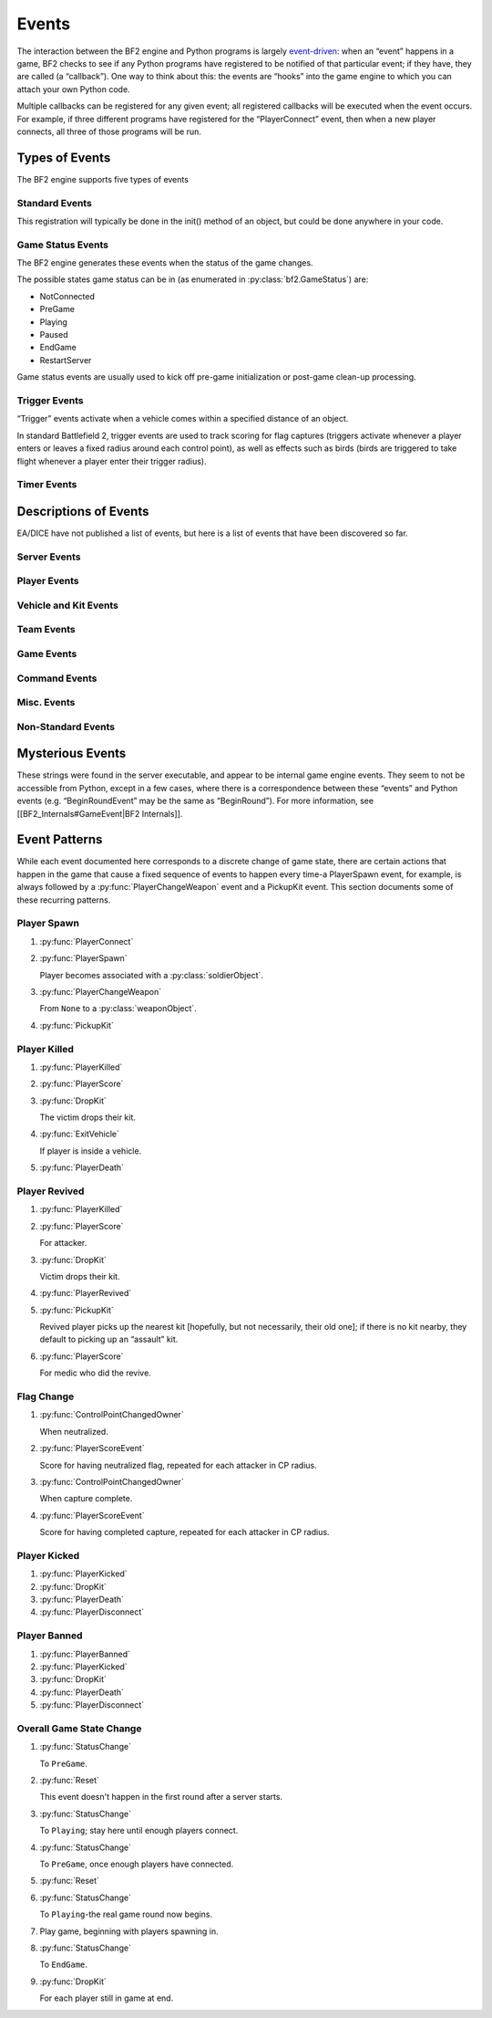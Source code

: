 
Events
======

The interaction between the BF2 engine and Python programs is largely `event-driven <https://en.wikipedia.org/wiki/Event-driven_programming>`_: when an “event” happens in a game, BF2 checks to see if any Python programs have registered to be notified of that particular event; if they have, they are called (a “callback”). One way to think about this: the events are “hooks” into the game engine to which you can attach your own Python code.

Multiple callbacks can be registered for any given event; all registered callbacks will be executed when the event occurs. For example, if three different programs have registered for the “PlayerConnect” event, then when a new player connects, all three of those programs will be run.

Types of Events
---------------

The BF2 engine supports five types of events

Standard Events
~~~~~~~~~~~~~~~

.. code-block:: python
   :caption: These are events that occur during the normal course of gameplay

      host.registerHandler('EventName', pythonEventHandler[, parameter])

This registration will typically be done in the init() method of an object, but could be done anywhere in your code.

Game Status Events
~~~~~~~~~~~~~~~~~~

The BF2 engine generates these events when the status of the game changes.

.. code-block:: python
   :caption: You register to receive callbacks for these events

      host.registerGameStatusHandler(pythonEventHandler)

The possible states game status can be in (as enumerated in :py:class:`bf2.GameStatus`) are:

-  NotConnected
-  PreGame
-  Playing
-  Paused
-  EndGame
-  RestartServer

Game status events are usually used to kick off pre-game initialization or post-game clean-up processing.

Trigger Events
~~~~~~~~~~~~~~

“Trigger” events activate when a vehicle comes within a specified distance of an object.

.. code-block:: python
   :caption: Triggers are created and registered for by” bf2.triggerManager.

      createHemiSphericalTrigger(object, triggerEventHandler, objectName, radius[, data])

      bf2.triggerManager.createRadiusTrigger(object, triggerEventHandler, objectName, radius[, data])

In standard Battlefield 2, trigger events are used to track scoring for flag captures (triggers activate whenever a player enters or leaves a fixed radius around each control point), as well as effects such as birds (birds are triggered to take flight whenever a player enter their trigger radius).

Timer Events
~~~~~~~~~~~~

.. py:currentmodule:: host

.. py:method:: bf2.Timer(timerEventHandler, delta, alwaysTrigger[, data])

   Timer events activate when a certain amount of time has elapsed.

   In standard Battlefield 2, timer events are used to cause periodic status checks related to scoring, ranking, punishing TKs, etc.

   See the description of the :doc:`bf2.Timer <bf2>` class for details.

Descriptions of Events
----------------------

EA/DICE have not published a list of events, but here is a list of events that have been discovered so far.

.. py:function:: EventName(handlerParameter1, handlerParameter2, ...)

   The ``EventName`` is the name of the event to register for with host. ``registerHandler``; the parameters are the parameters your handler should receive when called.

   :param playerObject: An instance of :py:class:`bf2.PlayerManager.Player`
   :param playerID: As players connect to the server they are assigned playerID numbers from “1” up
   :param int squadID: Squads for each side are independently numbered beginning at “1” and increasing thereafter. Players not on a squad, including team commanders, are assigned to squad “0”
   :param int teamID: 0 for US, 1 for China or MEC

Server Events
~~~~~~~~~~~~~

.. py:function:: ServerReady()

   TBD

.. py:function:: BeginRound()

   TBD

.. py:function:: EndRound()

   TBD

Player Events
~~~~~~~~~~~~~

.. py:function:: PlayerConnect(playerObject)

   Fires when a player connects to the game.

.. py:function:: PlayerSpawn(playerObject, soldierObject)

   Occurs when a player spawns, and associates a :py:class:`playerObject` “spirit” with a :py:class:`soldierObject` “body”.

.. py:function:: PlayerChangeTeams(playerObject, humanHasSpawned)

   ``humanHasSpawned`` is 1 if the player the event is firing for is a human (as opposed to an AI). Does not fire due to team change from “setTeam”!

.. py:function:: PlayerChangeWeapon(playerObject, oldWeaponObject, newWeaponObject)

   Player has changed which weapon they are holding.

.. py:function:: PlayerChangedSquad(playerObject, oldSquadID, newSquadID)

   ``SquadID`` is 0 for players who are not members of any squad (including the team commander).

.. py:function:: PlayerScore(playerObject, difference)

   Difference is change to player's score (positive or negative).

.. py:function:: PlayerHealPoint(givingPlayerObject, receivingSoldierObject)

   Occurs whenever a player heals another player; there is no indication of how much health was restored.

.. py:function:: PlayerRepairPoint(givingPlayerObject, receivingVehicleObject)

   Occurs whenever a player repairs a vehicle; there is no indication of how much damage was repaired.

.. py:function:: PlayerGiveAmmoPoint(givingPlayerObject, receivingPhysicalObject)

   Occurs whenever a player replenishes the ammo in another player or vehicle. There is no indication of how much ammo was replenished.

.. py:function:: PlayerTeamDamagePoint(playerObject, victimSoldierObject)

   Occurs whenever a player damages another player on their own team. There is no indication of how much damage was done.

.. py:function:: PlayerKilled(victimPlayerObject, attackerPlayerObject, weaponObject, assists, victimSoldierObject)

   This event occurs when a player is “critically injured”, but still capable of being revived. If any players assisted in the kill, then “assists” will be a tuple of tuples: the top-level tuple will contain one lower-level tuple for each assisting player; the lower-level tuples will each have two elements: a :py:class:`playerObject` for one of the assisting players, and a number indicating the type of assist (1=targeting assist, 2=kill damage assist, 3=driver assist).

.. py:function:: PlayerRevived(revivedPlayerObject, medicPlayerObject)

   Player has been revived from a “critically injured” condition to full health by a medic using “shock paddles”. Players can only be revived in the interval between a :py:func:`PlayerKilled` event and a subsequent :py:func:`PlayerDeath` event.

.. py:function:: PlayerDeath(playerObject, soldierObject)

   This event occurs when a player is decisively dead, and cannot be revived; they will only return to the game by respawning. :py:class:`soldierObject` is the soldier “body” (which is now discarded) for the :py:class:`playerObject` “spirit” (which will persist through the next spawn).

.. py:function:: PlayerBanned(playerObject, time, type)

   TBD

.. py:function:: PlayerKicked(playerObject)

   Player has been kicked off the server.

.. py:function:: PlayerDisconnect(playerObject)

   Player has disconnected from the server.

Vehicle and Kit Events
~~~~~~~~~~~~~~~~~~~~~~

.. py:function:: EnterVehicle(playerObject, vehicleObject[, freeSoldier])

   Player represented by :py:class:`playerObject` has entered the vehicle represented by :py:class:`vehicleObject`. ``freeSoldier`` is 1 if the player is a passenger of the vehicle and is able to use weapons/objects of his kit. i.e. seat 4(+) of a black hawk.

.. py:function:: ExitVehicle(playerObject, vehicleObject)

   Player has exited a vehicle.

.. py:function:: VehicleDestroyed(vehicleObject, attackerObject)

   :py:class:`vehicleObject` has been destroyed by ``attackerObject``.

.. py:function:: PickupKit(playerObject, kitObject)

   Player has picked up a kit. This occurs both when a player physically picks up a kit, as well as when a player spawns.

.. py:function:: DropKit(playerObject, kitObject)

   Player has dropped a kit; can occur either because a player has died, or because a player has picked up a different kit.

Team Events
~~~~~~~~~~~

.. py:function:: Reset(data)

   TBD

.. py:function:: ChangedCommander(teamID, oldCommanderPlayerObject, newCommanderPlayerObject)

   Occurs when a team changes commanders; the old or new commander may be “None”.

.. py:function:: ChangedSquadLeader(squadID, oldLeaderPlayerObject, newLeaderPlayerObject)

   Occurs when a squad changes squad leaders; the old or new squad leader may be “None”.

Game Events
~~~~~~~~~~~

.. py:function:: ControlPointChangedOwner(controlPointObject, attackingTeamID)

   TBD

.. py:function:: TimeLimitReached(value)

   Event fires when the fixed time limit for a round expires (not sure what “value” is)

.. py:function:: TicketLimitReached(team, limitID)

   TBD

Command Events
~~~~~~~~~~~~~~

.. py:function:: ConsoleSendCommand(command, args)

   This event is triggered by someone using the ``pythonHost.sendCommand`` console command. Unfortunately, this command/event mechanism appears to be disabled in non-ranked servers. (As a workaround, you can achieve a similar effect by [[Cookbook:Adding New RCon Commands|creating and registering your own custom RCon commands]]).

.. py:function:: RemoteCommand(playerId, cmd)

   Event fires when a game client gives an ``RCon`` (remote console) command. ``cmd`` is the command the player gave. This event is used by the admin module to receive and process ``RCon`` commands from players; ``RCon`` commands from TCP connections are received by the admin module directly, and do not fire this event.

.. py:function:: ClientCommand(command, issuerPlayerObject, args)

   This event occurs when a game client issues certain in-game commands. The only such commands identified so far are: command=100 means player wants to punish teammate for teamkill; command=101 means player wants to forgive. In both cases, args=1. This response is generated by the player responding to an on-screen prompt caused by a call to the ``bf2.gameLogic.sendClientCommand`` method.

Misc. Events
~~~~~~~~~~~~

.. py:function:: PlayerUnlocksResponse(succeeded, player, unlocks)

   Unlocks are requested and received asynchronously. This event is triggered when the response for player (which is an object of type Player) are received. If the ranking server did not successfully find the player in question, ``succeeded`` is set to false, else true. unlocks is a list of kit ids, which are 11, 22, 33 .. 77.

.. py:function:: PlayerAwardsResponse()

   TBD

.. py:function:: ChatMessage(playerId, text, channel, flags)

   ``channel`` is ``Squad``, ``Team``, ``Global``, ``ServerTeamMessage`` or ``ServerMessage``. Text is the text of the message sent, prefixed by ``HUD_TEXT_CHAT_TEAM`` or ``HUD_TEXT_CHAT_SQUAD`` if the message is sent to the Team or Squad channel; there is no prefix if it is sent to the Global channel. ``playerId`` is -1 for all server messages. If the player sending the message is dead, their message is also prefixed by ``HUD_CHAT_DEADPREFIX``. (Strings such as ``HUD_TEXT_CHAT_TEAM``, ``HUD_CHAT_DEADPREFIX``, and so on, are used as keys by the game engine to match and replace with localized text.)

.. py:function:: PlayerStatsResponse(succeeded, player, response)

   TBD

.. py:function:: Update(data)

   TBD

Non-Standard Events
~~~~~~~~~~~~~~~~~~~

.. py:function:: GameStatusChangedEvent(status)

   This type of event is registered for with host.\ ``registerGameStatusHandler``. ``status`` is an integer status code enumerated by :doc:`bf2.GameStatus <bf2>`.

.. py:function:: TriggerEvent(triggerID, object, vehicle, enter, userData)

   This type of event is registered for with ``bf2.triggerManager.createHemiSphericalTrigger`` or ``bf2.triggerManager.createRadiusTrigger``; trigger ``triggerID`` is activated when ``vehicle`` comes within the preset radius of ``object``.

.. py:function:: TimerEvent(data)

   This type of event fires when a timer established with :doc:`bf2.Timer <bf2>` expires. “data” is an optional piece of information (of any type) that can be set when the timer is established.

Mysterious Events
-----------------

These strings were found in the server executable, and appear to be internal game engine events. They seem to not be accessible from Python, except in a few cases, where there is a correspondence between these “events” and Python events (e.g. “BeginRoundEvent” may be the same as “BeginRound”). For more information, see [[BF2_Internals#GameEvent|BF2 Internals]].

.. py:function:: RemoveSpawnGroupEvent
.. py:function:: CreateSpawnGroupEvent
.. py:function:: ContentCheckEvent
.. py:function:: UAVEvent
.. py:function:: MissileInitEvent
.. py:function:: UnlockEvent
.. py:function:: MedalEvent
.. py:function:: ToggleFreeCameraEvent
.. py:function:: VoipSessionEvent
.. py:function:: RequestEvent
.. py:function:: PythonCommandEvent
.. py:function:: EndOfRoundEvent

   → EndRound

.. py:function:: BeginRoundEvent

   → BeginRound

.. py:function:: TargetDirectionEvent
.. py:function:: VoteEvent
.. py:function:: VoipPlayerMuteEvent
.. py:function:: SupplyDropEvent
.. py:function:: CommanderCamEvent
.. py:function:: VoipOnOffEvent
.. py:function:: AmbientEffectAreaEvent
.. py:function:: StickyProjectileEvent
.. py:function:: ArtilleryEvent
.. py:function:: SpottedEvent
.. py:function:: SetSquadLeaderEvent
.. py:function:: SetAcceptOrderEvent
.. py:function:: KickBanEvent
.. py:function:: RankEvent
.. py:function:: InviteEvent
.. py:function:: IssueSquadOrderEvent
.. py:function:: SetPrivateSquadEvent
.. py:function:: ChangeSquadNameEvent
.. py:function:: KilledByEvent
.. py:function:: RadioMessageEvent
.. py:function:: CommanderEvent
.. py:function:: LeaveSquadEvent
.. py:function:: JoinSquadEvent
.. py:function:: StringBlockEvent
.. py:function:: HandleDropEvent
.. py:function:: HandlePickupEvent
.. py:function:: ChangePlayerNameEvent
.. py:function:: PostRemoteEvent
.. py:function:: ExitVehicleEvent

   → ExitVehicle

.. py:function:: EnterVehicleEvent

   → EnterVehicle
   
.. py:function:: DestroyPlayerEvent
.. py:function:: DestroyObjectEvent
.. py:function:: CreateKitEvent
.. py:function:: CreateObjectEvent
.. py:function:: CreatePlayerEvent
.. py:function:: DataBlockEvent
.. py:function:: ConnectionTypeEvent
.. py:function:: ChallengeResponseEvent
.. py:function:: ChallengeEvent

Event Patterns
--------------

While each event documented here corresponds to a discrete change of game state, there are certain actions that happen in the game that cause a fixed sequence of events to happen every time-a PlayerSpawn event, for example, is always followed by a :py:func:`PlayerChangeWeapon` event and a PickupKit event. This section documents some of these recurring patterns.

Player Spawn
~~~~~~~~~~~~

1. :py:func:`PlayerConnect`

2. :py:func:`PlayerSpawn`

   Player becomes associated with a :py:class:`soldierObject`.

3. :py:func:`PlayerChangeWeapon`

   From ``None`` to a :py:class:`weaponObject`.

4. :py:func:`PickupKit`

Player Killed
~~~~~~~~~~~~~

1. :py:func:`PlayerKilled`

2. :py:func:`PlayerScore`

3. :py:func:`DropKit`

   The victim drops their kit.

4. :py:func:`ExitVehicle`

   If player is inside a vehicle.

5. :py:func:`PlayerDeath`

Player Revived
~~~~~~~~~~~~~~

1. :py:func:`PlayerKilled`

2. :py:func:`PlayerScore`

   For attacker.

3. :py:func:`DropKit`

   Victim drops their kit.

4. :py:func:`PlayerRevived`

5. :py:func:`PickupKit`

   Revived player picks up the nearest kit [hopefully, but not necessarily, their old one]; if there is no kit nearby, they default to picking up an “assault” kit.

6. :py:func:`PlayerScore`

   For medic who did the revive.

Flag Change
~~~~~~~~~~~

1. :py:func:`ControlPointChangedOwner`

   When neutralized.

2. :py:func:`PlayerScoreEvent`

   Score for having neutralized flag, repeated for each attacker in CP radius.

3. :py:func:`ControlPointChangedOwner`

   When capture complete.

4. :py:func:`PlayerScoreEvent`

   Score for having completed capture, repeated for each attacker in CP radius.

Player Kicked
~~~~~~~~~~~~~

1. :py:func:`PlayerKicked`
2. :py:func:`DropKit`
3. :py:func:`PlayerDeath`
4. :py:func:`PlayerDisconnect`

Player Banned
~~~~~~~~~~~~~

1. :py:func:`PlayerBanned`
2. :py:func:`PlayerKicked`
3. :py:func:`DropKit`
4. :py:func:`PlayerDeath`
5. :py:func:`PlayerDisconnect`

Overall Game State Change
~~~~~~~~~~~~~~~~~~~~~~~~~

1. :py:func:`StatusChange`

   To ``PreGame``.

2. :py:func:`Reset`

   This event doesn't happen in the first round after a server starts.

3. :py:func:`StatusChange`

   To ``Playing``; stay here until enough players connect.

4. :py:func:`StatusChange`

   To ``PreGame``, once enough players have connected.

5. :py:func:`Reset`

6. :py:func:`StatusChange`

   To ``Playing``-the real game round now begins.

7. Play game, beginning with players spawning in.

8. :py:func:`StatusChange`

   To ``EndGame``.

9. :py:func:`DropKit`

   For each player still in game at end.
